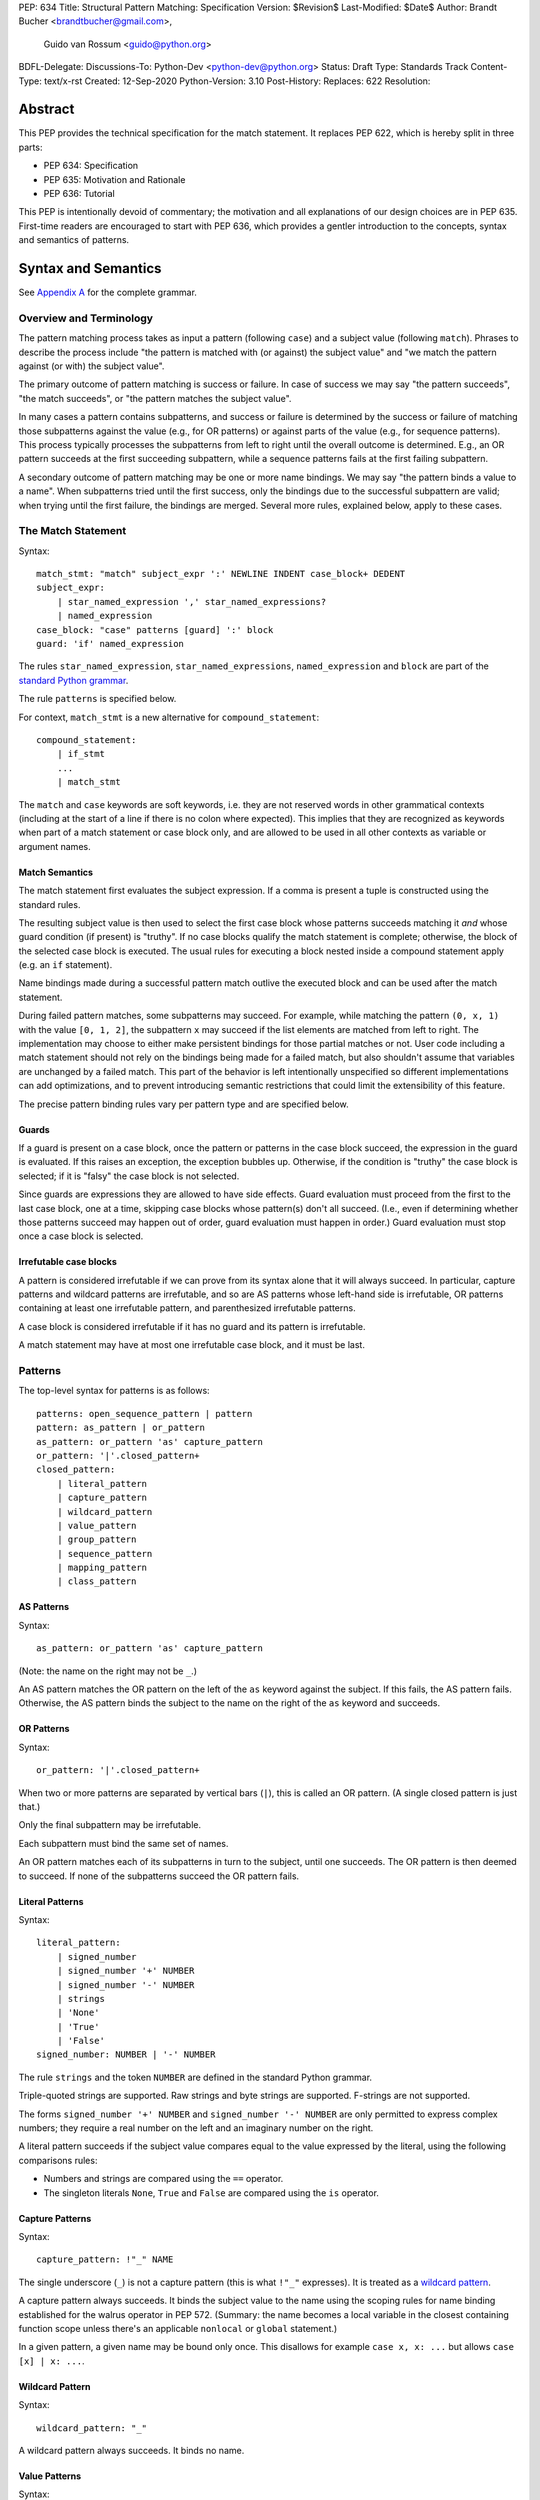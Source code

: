 PEP: 634
Title: Structural Pattern Matching: Specification
Version: $Revision$
Last-Modified: $Date$
Author: Brandt Bucher <brandtbucher@gmail.com>,
        Guido van Rossum <guido@python.org>
BDFL-Delegate:
Discussions-To: Python-Dev <python-dev@python.org>
Status: Draft
Type: Standards Track
Content-Type: text/x-rst
Created: 12-Sep-2020
Python-Version: 3.10
Post-History:
Replaces: 622
Resolution:


Abstract
========

This PEP provides the technical specification for the match
statement.  It replaces PEP 622, which is hereby split in three parts:

- PEP 634: Specification
- PEP 635: Motivation and Rationale
- PEP 636: Tutorial

This PEP is intentionally devoid of commentary; the motivation and all
explanations of our design choices are in PEP 635.  First-time readers
are encouraged to start with PEP 636, which provides a gentler
introduction to the concepts, syntax and semantics of patterns.


Syntax and Semantics
====================

See `Appendix A`_ for the complete grammar.

Overview and Terminology
------------------------

The pattern matching process takes as input a pattern (following
``case``) and a subject value (following ``match``).  Phrases to
describe the process include "the pattern is matched with (or against)
the subject value" and "we match the pattern against (or with) the
subject value".

The primary outcome of pattern matching is success or failure.  In
case of success we may say "the pattern succeeds", "the match
succeeds", or "the pattern matches the subject value".

In many cases a pattern contains subpatterns, and success or failure
is determined by the success or failure of matching those subpatterns
against the value (e.g., for OR patterns) or against parts of the
value (e.g., for sequence patterns).  This process typically processes
the subpatterns from left to right until the overall outcome is
determined.  E.g., an OR pattern succeeds at the first succeeding
subpattern, while a sequence patterns fails at the first failing
subpattern.

A secondary outcome of pattern matching may be one or more name
bindings.  We may say "the pattern binds a value to a name".  When
subpatterns tried until the first success, only the bindings due to
the successful subpattern are valid; when trying until the first
failure, the bindings are merged.  Several more rules, explained
below, apply to these cases.


The Match Statement
-------------------

Syntax::

  match_stmt: "match" subject_expr ':' NEWLINE INDENT case_block+ DEDENT
  subject_expr:
      | star_named_expression ',' star_named_expressions?
      | named_expression
  case_block: "case" patterns [guard] ':' block
  guard: 'if' named_expression

The rules ``star_named_expression``, ``star_named_expressions``,
``named_expression`` and ``block`` are part of the `standard Python
grammar <https://docs.python.org/3.10/reference/grammar.html>`_.

The rule ``patterns`` is specified below.

For context, ``match_stmt`` is a new alternative for
``compound_statement``::

  compound_statement:
      | if_stmt
      ...
      | match_stmt


The ``match`` and ``case`` keywords are soft keywords, i.e. they are
not reserved words in other grammatical contexts (including at the
start of a line if there is no colon where expected).  This implies
that they are recognized as keywords when part of a match
statement or case block only, and are allowed to be used in all
other contexts as variable or argument names.


Match Semantics
^^^^^^^^^^^^^^^

The match statement first evaluates the subject expression.  If a
comma is present a tuple is constructed using the standard rules.

The resulting subject value is then used to select the first case
block whose patterns succeeds matching it *and* whose guard condition
(if present) is "truthy".  If no case blocks qualify the match
statement is complete; otherwise, the block of the selected case block
is executed.  The usual rules for executing a block nested inside a
compound statement apply (e.g. an ``if`` statement).

Name bindings made during a successful pattern match outlive the
executed block and can be used after the match statement.

During failed pattern matches, some subpatterns may succeed. For
example, while matching the pattern ``(0, x, 1)`` with the value ``[0,
1, 2]``, the subpattern ``x`` may succeed if the list elements are
matched from left to right.  The implementation may choose to either
make persistent bindings for those partial matches or not. User code
including a match statement should not rely on the bindings being
made for a failed match, but also shouldn't assume that variables are
unchanged by a failed match.  This part of the behavior is left
intentionally unspecified so different implementations can add
optimizations, and to prevent introducing semantic restrictions that
could limit the extensibility of this feature.

The precise pattern binding rules vary per pattern type and are
specified below.


.. _guards:

Guards
^^^^^^

If a guard is present on a case block, once the pattern or patterns in
the case block succeed, the expression in the guard is evaluated.  If
this raises an exception, the exception bubbles up.  Otherwise, if the
condition is "truthy" the case block is selected; if it is "falsy" the
case block is not selected.

Since guards are expressions they are allowed to have side effects.
Guard evaluation must proceed from the first to the last case block,
one at a time, skipping case blocks whose pattern(s) don't all
succeed.  (I.e., even if determining whether those patterns succeed
may happen out of order, guard evaluation must happen in order.)
Guard evaluation must stop once a case block is selected.


Irrefutable case blocks
^^^^^^^^^^^^^^^^^^^^^^^

A pattern is considered irrefutable if we can prove from its syntax
alone that it will always succeed.  In particular, capture patterns
and wildcard patterns are irrefutable, and so are AS patterns whose
left-hand side is irrefutable, OR patterns containing at least
one irrefutable pattern, and parenthesized irrefutable patterns.

A case block is considered irrefutable if it has no guard and its
pattern is irrefutable.

A match statement may have at most one irrefutable case block, and it
must be last.


.. _patterns:

Patterns
--------

The top-level syntax for patterns is as follows::

  patterns: open_sequence_pattern | pattern
  pattern: as_pattern | or_pattern
  as_pattern: or_pattern 'as' capture_pattern
  or_pattern: '|'.closed_pattern+
  closed_pattern:
      | literal_pattern
      | capture_pattern
      | wildcard_pattern
      | value_pattern
      | group_pattern
      | sequence_pattern
      | mapping_pattern
      | class_pattern


AS Patterns
^^^^^^^^^^^

Syntax::

  as_pattern: or_pattern 'as' capture_pattern

(Note: the name on the right may not be ``_``.)

An AS pattern matches the OR pattern on the left of the ``as``
keyword against the subject.  If this fails, the AS pattern fails.
Otherwise, the AS pattern binds the subject to the name on the right
of the ``as`` keyword and succeeds.


OR Patterns
^^^^^^^^^^^

Syntax::

  or_pattern: '|'.closed_pattern+

When two or more patterns are separated by vertical bars (``|``),
this is called an OR pattern.  (A single closed pattern is just that.)

Only the final subpattern may be irrefutable.

Each subpattern must bind the same set of names.

An OR pattern matches each of its subpatterns in turn to the subject,
until one succeeds.  The OR pattern is then deemed to succeed.
If none of the subpatterns succeed the OR pattern fails.


.. _literal_pattern:

Literal Patterns
^^^^^^^^^^^^^^^^

Syntax::

  literal_pattern:
      | signed_number
      | signed_number '+' NUMBER
      | signed_number '-' NUMBER
      | strings
      | 'None'
      | 'True'
      | 'False'
  signed_number: NUMBER | '-' NUMBER

The rule ``strings`` and the token ``NUMBER`` are defined in the
standard Python grammar.

Triple-quoted strings are supported.  Raw strings and byte strings
are supported.  F-strings are not supported.

The forms ``signed_number '+' NUMBER`` and ``signed_number '-'
NUMBER`` are only permitted to express complex numbers; they require a
real number on the left and an imaginary number on the right.

A literal pattern succeeds if the subject value compares equal to the
value expressed by the literal, using the following comparisons rules:

- Numbers and strings are compared using the ``==`` operator.

- The singleton literals ``None``, ``True`` and ``False`` are compared
  using the ``is`` operator.


.. _capture_pattern:

Capture Patterns
^^^^^^^^^^^^^^^^

Syntax::

  capture_pattern: !"_" NAME

The single underscore (``_``) is not a capture pattern (this is what
``!"_"`` expresses).  It is treated as a `wildcard pattern`_.

A capture pattern always succeeds.  It binds the subject value to the
name using the scoping rules for name binding established for the
walrus operator in PEP 572.  (Summary: the name becomes a local
variable in the closest containing function scope unless there's an
applicable ``nonlocal`` or ``global`` statement.)

In a given pattern, a given name may be bound only once.  This
disallows for example ``case x, x: ...`` but allows ``case [x] | x:
...``.


.. _wildcard_pattern:

Wildcard Pattern
^^^^^^^^^^^^^^^^

Syntax::

    wildcard_pattern: "_"

A wildcard pattern always succeeds.  It binds no name.


Value Patterns
^^^^^^^^^^^^^^

Syntax::

  value_pattern: attr
  attr: name_or_attr '.' NAME
  name_or_attr: attr | NAME

The dotted name in the pattern is looked up using the standard Python
name resolution rules.  However, when the same value pattern occurs
multiple times in the same match statement, the interpreter may cache
the first value found and reuse it, rather than repeat the same
lookup.  (To clarify, this cache is strictly tied to a given execution
of a given match statement.)

The pattern succeeds if the value found thus compares equal to the
subject value (using the ``==`` operator).


Group Patterns
^^^^^^^^^^^^^^

Syntax::

  group_pattern: '(' pattern ')'

(For the syntax of ``pattern``, see Patterns above.  Note that it
contains no comma -- a parenthesized series of items with at least one
comma is a sequence pattern, as is ``()``.)

A parenthesized pattern has no additional syntax.  It allows users to
add parentheses around patterns to emphasize the intended grouping.


.. _sequence_pattern:

Sequence Patterns
^^^^^^^^^^^^^^^^^

Syntax::

  sequence_pattern:
    | '[' [maybe_sequence_pattern] ']'
    | '(' [open_sequence_pattern] ')'
  open_sequence_pattern: maybe_star_pattern ',' [maybe_sequence_pattern]
  maybe_sequence_pattern: ','.maybe_star_pattern+ ','?
  maybe_star_pattern: star_pattern | pattern
  star_pattern: '*' (capture_pattern | wildcard_pattern)

(Note that a single parenthesized pattern without a trailing comma is
a group pattern, not a sequence pattern.  However a single pattern
enclosed in ``[...]`` is still a sequence pattern.)

There is no semantic difference between a sequence pattern using
``[...]``, a sequence pattern using ``(...)``, and an open sequence
pattern.

A sequence pattern may contain at most one star subpattern.  The star
subpattern may occur in any position.  If no star subpattern is
present, the sequence pattern is a fixed-length sequence pattern;
otherwise it is a variable-length sequence pattern.

A sequence pattern fails if the subject value is not an instance of
``collections.abc.Sequence``.  It also fails if the subject value is
an instance of ``str``, ``bytes`` or ``bytearray``.

A fixed-length sequence pattern fails if the length of the subject
sequence is not equal to the number of subpatterns.

A variable-length sequence pattern fails if the length of the subject
sequence is less than the number of non-star subpatterns.

The length of the subject sequence is obtained using the builtin
``len()`` function (i.e., via the ``__len__`` protocol).  However, the
interpreter may cache this value in a similar manner as described for
value patterns.

A fixed-length sequence pattern matches the subpatterns to
corresponding items of the subject sequence, from left to right.
Matching stops (with a failure) as soon as a subpattern fails.  If all
subpatterns succeed in matching their corresponding item, the sequence
pattern succeeds.

A variable-length sequence pattern first matches the leading non-star
subpatterns to the curresponding items of the subject sequence, as for
a fixed-length sequence.  If this succeeds, the star subpattern
matches a list formed of the remaining subject items, with items
removed from the end corresponding to the non-star subpatterns
following the star subpattern.  The remaining non-star subpatterns are
then matched to the corresponding subject items, as for a fixed-length
sequence.


.. _mapping_pattern:

Mapping Patterns
^^^^^^^^^^^^^^^^

Syntax::

  mapping_pattern: '{' [items_pattern] '}'
  items_pattern: ','.key_value_pattern+ ','?
  key_value_pattern:
      | (literal_pattern | value_pattern) ':' pattern
      | double_star_pattern
  double_star_pattern: '**' capture_pattern

(Note that ``**_`` is disallowed by this syntax.)

A mapping pattern may contain at most one double star pattern,
and it must be last.

A mapping pattern may not contain duplicate key values.
(If all key patterns are literal patterns this is considered a
syntax error; otherwise this is a runtime error and will
raise ``TypeError``.)

A mapping pattern fails if the subject value is not an instance of
``collections.abc.Mapping``.

A mapping pattern succeeds if every key given in the mapping pattern
is present in the subject mapping, and the pattern for
each key matches the corresponding item of the subject mapping. Keys
are always compared with the ``==`` operator.  If a ``'**'
NAME`` form is present, that name is bound to a ``dict`` containing
remaining key-value pairs from the subject mapping.

If duplicate keys are detected in the mapping pattern, the pattern is
considered invalid, and a ``ValueError`` is raised.

Key-value pairs are matched using the two-argument form of the
subject's ``get()`` method.  As a consequence, matched key-value pairs
must already be present in the mapping, and not created on-the-fly by
``__missing__`` or ``__getitem__``.  For example,
``collections.defaultdict`` instances will only be matched by patterns
with keys that were already present when the match statement was
entered.


.. _class_pattern:

Class Patterns
^^^^^^^^^^^^^^

Syntax::

  class_pattern:
      | name_or_attr '(' [pattern_arguments ','?] ')'
  pattern_arguments:
      | positional_patterns [',' keyword_patterns]
      | keyword_patterns
  positional_patterns: ','.pattern+
  keyword_patterns: ','.keyword_pattern+
  keyword_pattern: NAME '=' pattern

A class pattern may not repeat the same keyword multiple times.

If ``name_or_attr`` is not an instance of the builtin ``type``,
``TypeError`` is raised.

A class pattern fails if the subject is not an instance of ``name_or_attr``.
This is tested using ``isinstance()``.

If no arguments are present, the pattern succeeds if the ``isinstance()``
check succeeds.  Otherwise:

- If only keyword patterns are present, they are processed as follows,
  one by one:

  - The keyword is looked up as an attribute on the subject.

    - If this raises an exception other than ``AttributeError``,
      the exception bubbles up.

    - If this raises ``AttributeError`` the class pattern fails.

    - Otherwise, the subpattern associated with the keyword is matched
      against the attribute value.  If this fails, the class pattern fails.
      If it succeeds, the match proceeds to the next keyword.

  - If all keyword patterns succeed, the class pattern as a whole succeeds.

- If any positional patterns are present, they are converted to keyword
  patterns (see below) and treated as additional keyword patterns,
  preceding the syntactic keyword patterns (if any).

Positional patterns are converted to keyword patterns using the
``__match_args__`` attribute on the class designated by ``name_or_attr``,
as follows:

- For a number of built-in types (specified below),
  a single positional subpattern is accepted which will match
  the entire subject; for these types no keyword patterns are accepted.
- The equivalent of ``getattr(cls, "__match_args__", ()))`` is called.
- If this raises an exception the exception bubbles up.
- If the returned value is not a list or tuple, the conversion fails
  and ``TypeError`` is raised.
- If there are more positional patterns than the length of
  ``__match_args__``` (as obtained using ``len()``), ``TypeError`` is raised.
- Otherwise, positional pattern ``i`` is converted to a keyword pattern
  using ``__match_args__[i]`` as the keyword,
  provided it the latter is a string;
  if it is not, ``TypeError`` is raised.
- For duplicate keywords, ``TypeError`` is raised.

Once the positional patterns have been converted to keyword patterns,
the match proceeds as if there were only keyword patterns.

As mentioned above, for the following built-in types the handling of
positional subpatterns is different:
``bool``, ``bytearray``, ``bytes``, ``dict``, ``float``,
``frozenset``, ``int``, ``list``, ``set``, ``str``, and ``tuple``.

This behavior is roughly equivalent to the following::

  class C:
      __match_args__ = ["__match_self_prop__"]
      @property
      def __match_self_prop__(self):
          return self


Side Effects and Undefined Behavior
===================================

The only side-effect produced explicitly by the matching process is
the binding of names.  However, the process relies on attribute
access, instance checks, ``len()``, equality and item access on the
subject and some of its components.  It also evaluates value
patterns and the class name of class patterns.  While none of those
typically create any side-effects, in theory they could.  This
proposal intentionally leaves out any specification of what methods
are called or how many times.  This behavior is therefore undefined
and user code should not rely on it.

Another undefined behavior is the binding of variables by capture
patterns that are followed (in the same case block) by another pattern
that fails.  These may happen earlier or later depending on the
implementation strategy, the only constraint being that capture
variables must be set before guards that use them explicitly are
evaluated.  If a guard consists of an ``and`` clause, evaluation of
the operands may even be interspersed with pattern matching, as long
as left-to-right evaluation order is maintained.


The Standard Library
====================

To facilitate the use of pattern matching, several changes will be
made to the standard library:

- Namedtuples and dataclasses will have auto-generated
  ``__match_args__``.

- For dataclasses the order of attributes in the generated
  ``__match_args__`` will be the same as the order of corresponding
  arguments in the generated ``__init__()`` method.  This includes the
  situations where attributes are inherited from a superclass.  Fields
  with ``init=False`` are excluded from ``__match_args__``.

In addition, a systematic effort will be put into going through
existing standard library classes and adding ``__match_args__`` where
it looks beneficial.


.. _Appendix A:

Appendix A -- Full Grammar
==========================

Here is the full grammar for ``match_stmt``.  This is an additional
alternative for ``compound_stmt``.  Remember that ``match`` and
``case`` are soft keywords, i.e. they are not reserved words in other
grammatical contexts (including at the start of a line if there is no
colon where expected).  By convention, hard keywords use single quotes
while soft keywords use double quotes.

Other notation used beyond standard EBNF:

- ``SEP.RULE+`` is shorthand for ``RULE (SEP RULE)*``
- ``!RULE`` is a negative lookahead assertion

::

  match_stmt: "match" subject_expr ':' NEWLINE INDENT case_block+ DEDENT
  subject_expr:
      | star_named_expression ',' [star_named_expressions]
      | named_expression
  case_block: "case" patterns [guard] ':' block
  guard: 'if' named_expression

  patterns: open_sequence_pattern | pattern
  pattern: as_pattern | or_pattern
  as_pattern: or_pattern 'as' capture_pattern
  or_pattern: '|'.closed_pattern+
  closed_pattern:
      | literal_pattern
      | capture_pattern
      | wildcard_pattern
      | value_pattern
      | group_pattern
      | sequence_pattern
      | mapping_pattern
      | class_pattern

  literal_pattern:
      | signed_number !('+' | '-')
      | signed_number '+' NUMBER
      | signed_number '-' NUMBER
      | strings
      | 'None'
      | 'True'
      | 'False'
  signed_number: NUMBER | '-' NUMBER

  capture_pattern: !"_" NAME !('.' | '(' | '=')

  wildcard_pattern: "_"

  value_pattern: attr !('.' | '(' | '=')
  attr: name_or_attr '.' NAME
  name_or_attr: attr | NAME

  group_pattern: '(' pattern ')'

  sequence_pattern:
    | '[' [maybe_sequence_pattern] ']'
    | '(' [open_sequence_pattern] ')'
  open_sequence_pattern: maybe_star_pattern ',' [maybe_sequence_pattern]
  maybe_sequence_pattern: ','.maybe_star_pattern+ ','?
  maybe_star_pattern: star_pattern | pattern
  star_pattern: '*' (capture_pattern | wildcard_pattern)

  mapping_pattern: '{' [items_pattern] '}'
  items_pattern: ','.key_value_pattern+ ','?
  key_value_pattern:
      | (literal_pattern | value_pattern) ':' pattern
      | double_star_pattern
  double_star_pattern: '**' capture_pattern

  class_pattern:
      | name_or_attr '(' [pattern_arguments ','?] ')'
  pattern_arguments:
      | positional_patterns [',' keyword_patterns]
      | keyword_patterns
  positional_patterns: ','.pattern+
  keyword_patterns: ','.keyword_pattern+
  keyword_pattern: NAME '=' pattern


Copyright
=========

This document is placed in the public domain or under the
CC0-1.0-Universal license, whichever is more permissive.


..
   Local Variables:
   mode: indented-text
   indent-tabs-mode: nil
   sentence-end-double-space: t
   fill-column: 70
   coding: utf-8
   End:

